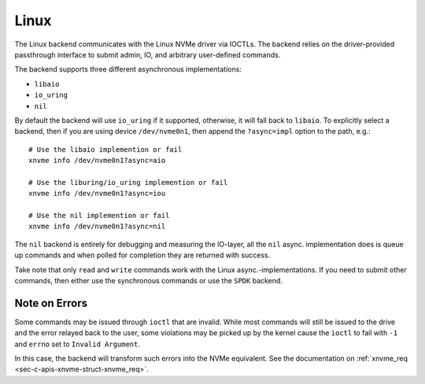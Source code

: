 .. _sec-backends-linux:

Linux
=====

The Linux backend communicates with the Linux NVMe driver via IOCTLs. The
backend relies on the driver-provided passthrough interface to submit admin,
IO, and arbitrary user-defined commands.

The backend supports three different asynchronous implementations:

* ``libaio``
* ``io_uring``
* ``nil``

By default the backend will use ``io_uring`` if it supported, otherwise, it
will fall back to ``libaio``. To explicitly select a backend, then if you are
using device ``/dev/nvme0n1``, then append the ``?async=impl`` option to the
path, e.g.::

  # Use the libaio implemention or fail
  xnvme info /dev/nvme0n1?async=aio

  # Use the liburing/io_uring implemention or fail
  xnvme info /dev/nvme0n1?async=iou

  # Use the nil implemention or fail
  xnvme info /dev/nvme0n1?async=nil

The ``nil`` backend is entirely for debugging and measuring the IO-layer, all
the ``nil`` async. implementation does is queue up commands and when polled for
completion they are returned with success.

Take note that only ``read`` and ``write`` commands work with the Linux
async.-implementations. If you need to submit other commands, then either use
the synchronous commands or use the ``SPDK`` backend.

Note on Errors
--------------

Some commands may be issued through ``ioctl`` that are invalid. While most
commands will still be issued to the drive and the error relayed back to the
user, some violations may be picked up by the kernel cause the ``ioctl`` to
fail with ``-1`` and ``errno`` set to ``Invalid Argument``.

In this case, the backend will transform such errors into the NVMe equivalent.
See the documentation on :ref:`xnvme_req <sec-c-apis-xnvme-struct-xnvme_req>`.
